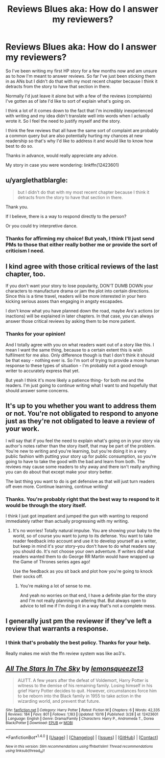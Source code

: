 #+TITLE: Reviews Blues aka: How do I answer my reviewers?

* Reviews Blues aka: How do I answer my reviewers?
:PROPERTIES:
:Author: LmnSqz13
:Score: 0
:DateUnix: 1508827213.0
:DateShort: 2017-Oct-24
:FlairText: Discussion
:END:
So I've been writing my first HP story for a few months now and am unsure as to how I'm meant to answer reviews. So far I've just been sticking them in as ANs but I didn't do that with my most recent chapter because I think it detracts from the story to have that section in there.

Normally I'd just leave it alone but with a few of the reviews (complaints) I've gotten as of late I'd like to sort of explain what's going on.

I think a lot of it comes down to the fact that I'm incredibly inexperienced with writing and my idea didn't translate well into words when I actually wrote it. So I feel the need to justify myself and the story.

I think the few reviews that all have the same sort of complaint are probably a common query but are also potentially hurting my chances at new readership so that's why I'd like to address it and would like to know how best to do so.

Thanks in advance, would really appreciate any advice.

My story in case you were wondering: linkffn(12423601)


** u/yarglethatblargle:
#+begin_quote
  but I didn't do that with my most recent chapter because I think it detracts from the story to have that section in there.
#+end_quote

Thank you.

If I believe, there is a way to respond directly to the person?

Or you could try interpretive dance.
:PROPERTIES:
:Author: yarglethatblargle
:Score: 4
:DateUnix: 1508883618.0
:DateShort: 2017-Oct-25
:END:

*** Thanks for affirming my choice! But yeah, I think I'll just send PMs to those that either really bother me or provide the sort of criticism I need.
:PROPERTIES:
:Author: LmnSqz13
:Score: 1
:DateUnix: 1508888688.0
:DateShort: 2017-Oct-25
:END:


** I kind agree with those critical reviews of the last chapter, too.

If you don't want your story to lose popularity, DON'T DUMB DOWN your characters to manufacture drama or jam the plot into certain directions. Since this is a time travel, readers will be more interested in your hero kicking serious asses than engaging in angsty escapades.

I don't know what you have planned down the road, maybe Ara's actions (or inactions) will be explained in later chapters. In that case, you can always answer those critical reviews by asking them to be more patient.
:PROPERTIES:
:Author: InquisitorCOC
:Score: 5
:DateUnix: 1508883756.0
:DateShort: 2017-Oct-25
:END:

*** Thanks for your opinion!

And I totally agree with you on what readers want out of a story like this. I mean I want the same thing, because to a certain extent this is wish fulfilment for me also. Only difference though is that I don't think it should be that easy - nothing ever is. So I'm sort of trying to provide a more human response to these types of situation - I'm probably not a good enough writer to accurately express that yet.

But yeah I think it's more likely a patience thing- for both me and the readers. I'm just going to continue writing what I want to and hopefully that should answer some concerns.
:PROPERTIES:
:Author: LmnSqz13
:Score: 1
:DateUnix: 1508889423.0
:DateShort: 2017-Oct-25
:END:


** It's up to you whether you want to address them or not. You're not obligated to respond to anyone just as they're not obligated to leave a review of your work.

I will say that if you feel the need to explain what's going on in your story via author's notes rather than the story itself, that may be part of the problem. You're new to writing and you're learning, but you're doing it in a very public fashion with putting your story up for public consumption, so you're going to have to take the good with the bad and learn from both. The reviews may cause some readers to shy away and there isn't really anything you can do about that except make your story better.

The last thing you want to do is get defensive as that will just turn readers off even more. Continue learning, continue writing!
:PROPERTIES:
:Author: jenorama_CA
:Score: 3
:DateUnix: 1508883768.0
:DateShort: 2017-Oct-25
:END:

*** Thanks. You're probably right that the best way to respond to it would be through the story itself.

I think I just got impatient and jumped the gun with wanting to respond immediately rather than actually progressing with my writing.
:PROPERTIES:
:Author: LmnSqz13
:Score: 2
:DateUnix: 1508888151.0
:DateShort: 2017-Oct-25
:END:

**** It's no worries! Totally natural impulse. You are showing your baby to the world, so of course you want to jump to its defense. You want to take reader feedback into account and use it to develop yourself as a writer, but keep in mind it's your story--you don't have to do what readers say you should do. It's not choose your own adventure. If writers did what readers wanted them to do George RR Martin would have wrapped up the Game of Thrones series ages ago!

Use the feedback as you sit back and plot how you're going to knock their socks off.
:PROPERTIES:
:Author: jenorama_CA
:Score: 1
:DateUnix: 1508893279.0
:DateShort: 2017-Oct-25
:END:

***** You're making a lot of sense to me.

And yeah no worries on that end, I have a definite plan for the story and I'm not really planning on altering that. But always open to advice to tell me if I'm doing it in a way that's not a complete mess.
:PROPERTIES:
:Author: LmnSqz13
:Score: 1
:DateUnix: 1508894829.0
:DateShort: 2017-Oct-25
:END:


** I generally just pm the reviewer if they've left a review that warrants a response.
:PROPERTIES:
:Author: Lord_Anarchy
:Score: 2
:DateUnix: 1508888193.0
:DateShort: 2017-Oct-25
:END:

*** I think that's probably the best policy. Thanks for your help.

Really makes me wish the ffn review system was like ao3's.
:PROPERTIES:
:Author: LmnSqz13
:Score: 1
:DateUnix: 1508889732.0
:DateShort: 2017-Oct-25
:END:


** [[http://www.fanfiction.net/s/12423601/1/][*/All The Stars In The Sky/*]] by [[https://www.fanfiction.net/u/6468830/lemonsqueeze13][/lemonsqueeze13/]]

#+begin_quote
  AU/TT. A few years after the defeat of Voldemort, Harry Potter is witness to the demise of his remaining family. Losing himself in his grief Harry Potter decides to quit. However, circumstances force him to be reborn into the Black family in 1955 to take action in the wizarding world, and prevent that future.
#+end_quote

^{/Site/: [[http://www.fanfiction.net/][fanfiction.net]] *|* /Category/: Harry Potter *|* /Rated/: Fiction M *|* /Chapters/: 6 *|* /Words/: 42,335 *|* /Reviews/: 184 *|* /Favs/: 801 *|* /Follows/: 1,183 *|* /Updated/: 10/16 *|* /Published/: 3/28 *|* /id/: 12423601 *|* /Language/: English *|* /Genre/: Drama/Family *|* /Characters/: Harry P., Andromeda T., Dorea Black/Potter *|* /Download/: [[http://www.ff2ebook.com/old/ffn-bot/index.php?id=12423601&source=ff&filetype=epub][EPUB]] or [[http://www.ff2ebook.com/old/ffn-bot/index.php?id=12423601&source=ff&filetype=mobi][MOBI]]}

--------------

*FanfictionBot*^{1.4.0} *|* [[[https://github.com/tusing/reddit-ffn-bot/wiki/Usage][Usage]]] | [[[https://github.com/tusing/reddit-ffn-bot/wiki/Changelog][Changelog]]] | [[[https://github.com/tusing/reddit-ffn-bot/issues/][Issues]]] | [[[https://github.com/tusing/reddit-ffn-bot/][GitHub]]] | [[[https://www.reddit.com/message/compose?to=tusing][Contact]]]

^{/New in this version: Slim recommendations using/ ffnbot!slim! /Thread recommendations using/ linksub(thread_id)!}
:PROPERTIES:
:Author: FanfictionBot
:Score: 1
:DateUnix: 1508882605.0
:DateShort: 2017-Oct-25
:END:
